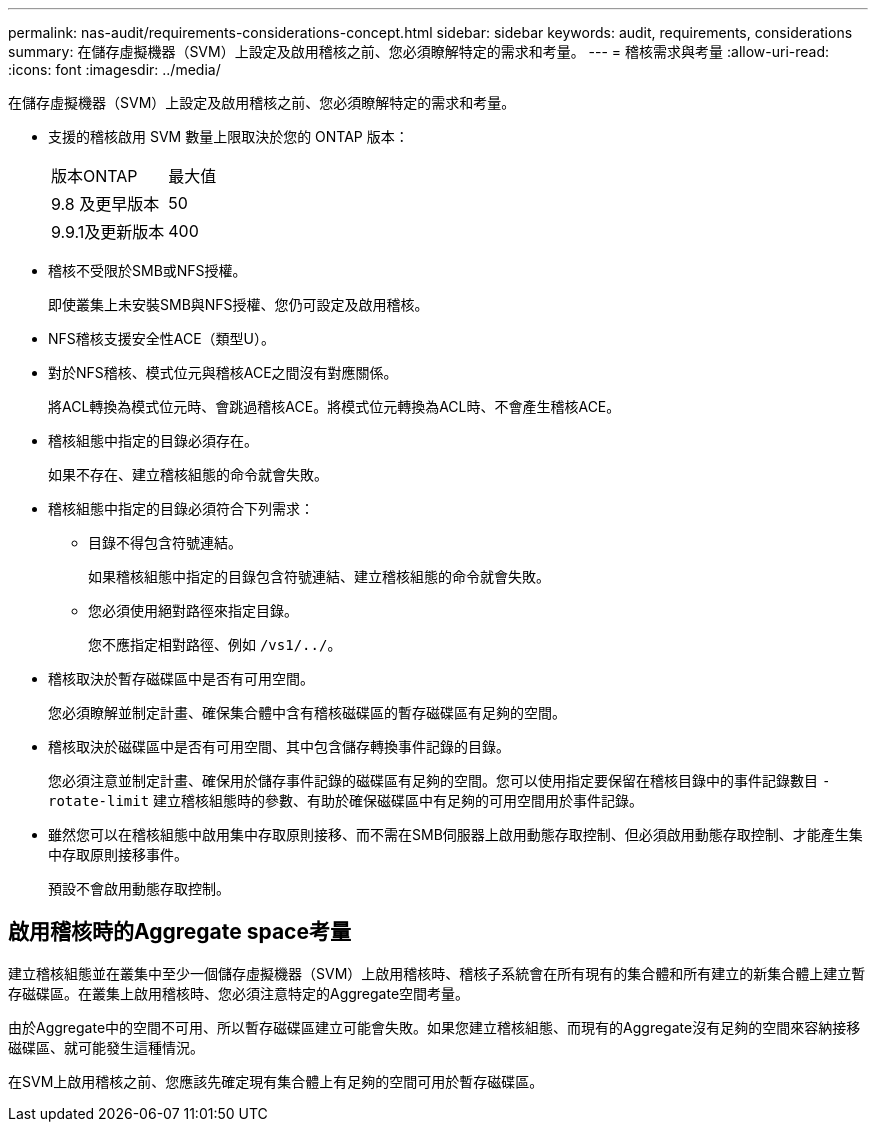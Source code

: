 ---
permalink: nas-audit/requirements-considerations-concept.html 
sidebar: sidebar 
keywords: audit, requirements, considerations 
summary: 在儲存虛擬機器（SVM）上設定及啟用稽核之前、您必須瞭解特定的需求和考量。 
---
= 稽核需求與考量
:allow-uri-read: 
:icons: font
:imagesdir: ../media/


[role="lead"]
在儲存虛擬機器（SVM）上設定及啟用稽核之前、您必須瞭解特定的需求和考量。

* 支援的稽核啟用 SVM 數量上限取決於您的 ONTAP 版本：
+
|===


| 版本ONTAP | 最大值 


| 9.8 及更早版本 | 50 


| 9.9.1及更新版本 | 400 
|===
* 稽核不受限於SMB或NFS授權。
+
即使叢集上未安裝SMB與NFS授權、您仍可設定及啟用稽核。

* NFS稽核支援安全性ACE（類型U）。
* 對於NFS稽核、模式位元與稽核ACE之間沒有對應關係。
+
將ACL轉換為模式位元時、會跳過稽核ACE。將模式位元轉換為ACL時、不會產生稽核ACE。

* 稽核組態中指定的目錄必須存在。
+
如果不存在、建立稽核組態的命令就會失敗。

* 稽核組態中指定的目錄必須符合下列需求：
+
** 目錄不得包含符號連結。
+
如果稽核組態中指定的目錄包含符號連結、建立稽核組態的命令就會失敗。

** 您必須使用絕對路徑來指定目錄。
+
您不應指定相對路徑、例如 `/vs1/../`。



* 稽核取決於暫存磁碟區中是否有可用空間。
+
您必須瞭解並制定計畫、確保集合體中含有稽核磁碟區的暫存磁碟區有足夠的空間。

* 稽核取決於磁碟區中是否有可用空間、其中包含儲存轉換事件記錄的目錄。
+
您必須注意並制定計畫、確保用於儲存事件記錄的磁碟區有足夠的空間。您可以使用指定要保留在稽核目錄中的事件記錄數目 `-rotate-limit` 建立稽核組態時的參數、有助於確保磁碟區中有足夠的可用空間用於事件記錄。

* 雖然您可以在稽核組態中啟用集中存取原則接移、而不需在SMB伺服器上啟用動態存取控制、但必須啟用動態存取控制、才能產生集中存取原則接移事件。
+
預設不會啟用動態存取控制。





== 啟用稽核時的Aggregate space考量

建立稽核組態並在叢集中至少一個儲存虛擬機器（SVM）上啟用稽核時、稽核子系統會在所有現有的集合體和所有建立的新集合體上建立暫存磁碟區。在叢集上啟用稽核時、您必須注意特定的Aggregate空間考量。

由於Aggregate中的空間不可用、所以暫存磁碟區建立可能會失敗。如果您建立稽核組態、而現有的Aggregate沒有足夠的空間來容納接移磁碟區、就可能發生這種情況。

在SVM上啟用稽核之前、您應該先確定現有集合體上有足夠的空間可用於暫存磁碟區。
